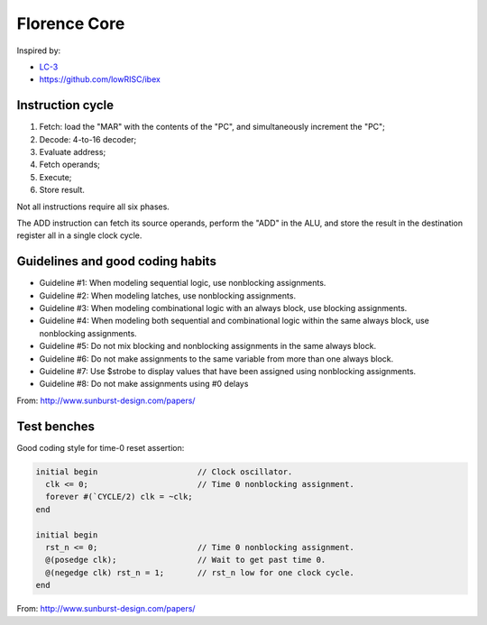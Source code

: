 Florence Core
==========================

Inspired by:

* `LC-3 <https://www.amazon.com/Introduction-Computing-Systems-Gates-Beyond-ebook/dp/B07VWKMJBX/ref=sr_1_2?dchild=1&keywords=introduction+to+computing+systems&qid=1612820675&sr=8-2>`_
* https://github.com/lowRISC/ibex

Instruction cycle
-----------------------

1. Fetch: load the "MAR" with the contents of the "PC", and simultaneously
   increment the "PC";
2. Decode: 4-to-16 decoder;
3. Evaluate address;
4. Fetch operands;
5. Execute;
6. Store result.

Not all instructions require all six phases.

The ADD instruction can fetch its source operands, perform the "ADD" in the ALU,
and store the result in the destination register all in a single clock cycle.

Guidelines and good coding habits
------------------------------------------

* Guideline #1: When modeling sequential logic, use nonblocking assignments.
* Guideline #2: When modeling latches, use nonblocking assignments.
* Guideline #3: When modeling combinational logic with an always block, use
  blocking assignments.
* Guideline #4: When modeling both sequential and combinational logic within the
  same always block, use nonblocking assignments.
* Guideline #5: Do not mix blocking and nonblocking assignments in the same
  always block.
* Guideline #6: Do not make assignments to the same variable from more than one
  always block.
* Guideline #7: Use $strobe to display values that have been assigned using
  nonblocking assignments.
* Guideline #8: Do not make assignments using #0 delays

From: http://www.sunburst-design.com/papers/

Test benches
-----------------

Good coding style for time-0 reset assertion:

.. code-block:: verilog

  initial begin                     // Clock oscillator.
    clk <= 0;                       // Time 0 nonblocking assignment.
    forever #(`CYCLE/2) clk = ~clk;
  end
  
  initial begin
    rst_n <= 0;                     // Time 0 nonblocking assignment.
    @(posedge clk);                 // Wait to get past time 0.
    @(negedge clk) rst_n = 1;       // rst_n low for one clock cycle.
  end


From: http://www.sunburst-design.com/papers/
